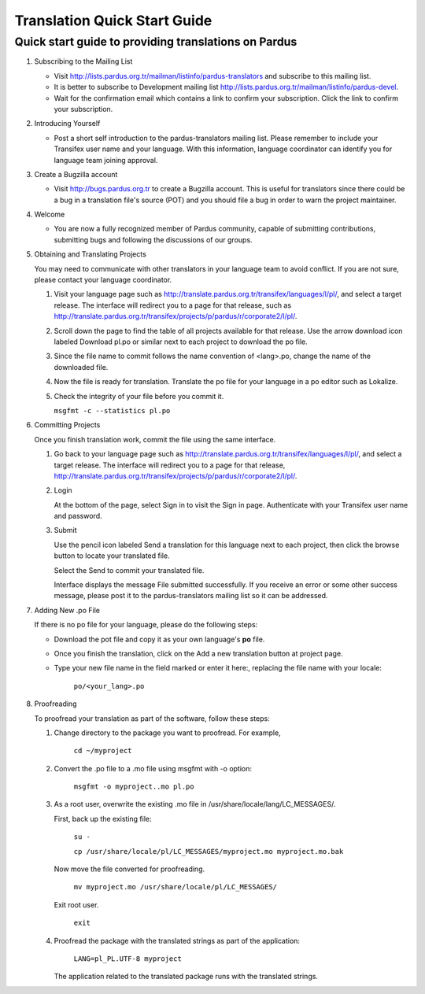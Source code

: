 =============================
Translation Quick Start Guide
=============================

Quick start guide to providing translations on Pardus
-----------------------------------------------------

#. Subscribing to the Mailing List

   - Visit http://lists.pardus.org.tr/mailman/listinfo/pardus-translators and
     subscribe to this mailing list.

   - It is better to subscribe to Development mailing list 
     http://lists.pardus.org.tr/mailman/listinfo/pardus-devel.

   - Wait for the confirmation email which contains a link to confirm your
     subscription. Click the link to confirm your subscription.

#. Introducing Yourself

   - Post a short self introduction to the pardus-translators mailing list.
     Please remember to include your Transifex user name and your language.
     With this information, language coordinator can identify you for language
     team joining approval.

#. Create a Bugzilla account

   * Visit http://bugs.pardus.org.tr to create a Bugzilla account. This is
     useful for translators since there could be a bug in a translation file's
     source (POT) and you should file a bug in order to warn the project
     maintainer.

#. Welcome

   * You are now a fully recognized member of Pardus community, capable of
     submitting contributions, submitting bugs and following the discussions of
     our groups.

#. Obtaining and Translating Projects

   You may need to communicate with other translators in your language team to
   avoid conflict. If you are not sure, please contact your language
   coordinator.

   #. Visit your language page such as
      http://translate.pardus.org.tr/transifex/languages/l/pl/, and select a
      target release. The interface will redirect you to a page for that
      release, such as
      http://translate.pardus.org.tr/transifex/projects/p/pardus/r/corporate2/l/pl/.

   #. Scroll down the page to find the table of all projects available for that
      release. Use the arrow download icon labeled Download pl.po or similar
      next to each project to download the po file.

   #. Since the file name to commit follows the name convention of <lang>.po,
      change the name of the downloaded file.

   #. Now the file is ready for translation. Translate the po file for your
      language in a po editor such as Lokalize.

   #. Check the integrity of your file before you commit it.

      ``msgfmt -c --statistics pl.po``

#. Committing Projects

   Once you finish translation work, commit the file using the same interface.

   #. Go back to your language page such as
      http://translate.pardus.org.tr/transifex/languages/l/pl/, and select a
      target release. The interface will redirect you to a page for that
      release,
      http://translate.pardus.org.tr/transifex/projects/p/pardus/r/corporate2/l/pl/.

   #. Login

      At the bottom of the page, select Sign in to visit the Sign in page.
      Authenticate with your Transifex user name and password.

   #. Submit

      Use the pencil icon labeled Send a translation for this language next to each
      project, then click the browse button to locate your translated file.

      Select the Send to commit your translated file.

      Interface displays the message File submitted successfully. If you receive an
      error or some other success message, please post it to the pardus-translators
      mailing list so it can be addressed. 

#. Adding New .po File

   If there is no po file for your language, please do the following steps:

   * Download the pot file and copy it as your own language's **po** file.

   * Once you finish the translation, click on the Add a new translation button
     at project page.

   * Type your new file name in the field marked or enter it here:, replacing
     the file name with your locale:

       ``po/<your_lang>.po``

#. Proofreading

   To proofread your translation as part of the software, follow these steps:

   #. Change directory to the package you want to proofread. For example,

        ``cd ~/myproject``

   #. Convert the .po file to a .mo file using msgfmt with -o option:

        ``msgfmt -o myproject..mo pl.po``

   #. As a root user, overwrite the existing .mo file in
      /usr/share/locale/lang/LC_MESSAGES/.

      First, back up the existing file:

        ``su -``

        ``cp /usr/share/locale/pl/LC_MESSAGES/myproject.mo myproject.mo.bak``

      Now move the file converted for proofreading.

        ``mv myproject.mo /usr/share/locale/pl/LC_MESSAGES/``

      Exit root user.

        ``exit``

   #. Proofread the package with the translated strings as part of the
      application:

        ``LANG=pl_PL.UTF-8 myproject``

      The application related to the translated package runs with the translated
      strings.
